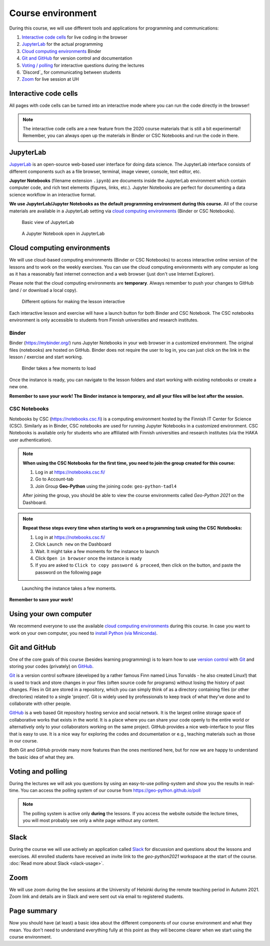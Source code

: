 Course environment
==================

During this course, we will use different tools and applications for programming and communications:

1. `Interactive code cells <#interactive-code-cells>`__ for live coding in the browser
2. `JupyterLab`_ for the actual programming
3. `Cloud computing environments`_ Binder
4. `Git and GitHub`_ for version control and documentation
5. `Voting / polling  <#voting-and-polling>`_ for interactive questions during the lectures
6. `Discord`_ for communicating between students
7. `Zoom`_ for live session at UH

Interactive code cells
----------------------

All pages with code cells can be turned into an interactive mode where you can run the code directly in the browser!

.. figure:: img/Thebe_launcher.png
   :alt: Activate Thebe that makes the page interactive

.. note::

    The interactive code cells are a new feature from the 2020 course materials that is still a bit experimental!
    Remember, you can always open up the materials in Binder or CSC Notebooks and run the code in there.

JupyterLab
----------

`JupyerLab <https://jupyterlab.readthedocs.io/en/stable/getting_started/overview.html>`__ is an open-source web-based user interface for doing data science.
The JupyterLab interface consists of different components such as a file browser, terminal, image viewer, console, text editor, etc.

**Jupyter Notebooks** (filename extension ``.ipynb``) are documents inside the JupyterLab environment which contain computer code, and rich text elements (figures, links, etc.).
Jupyter Notebooks are perfect for documenting a data science workflow in an interactive format.

**We use JupyterLab/Jupyter Notebooks as the default programming environment during this course.**
All of the course materials are available in a JupyterLab setting via `cloud computing environments`_ (Binder or CSC Notebooks).

.. figure:: img/Binder_launcher.png
   :alt: Binder Jupyter Notebook
   :width: 700px

   Basic view of JupyterLab

.. figure:: img/JupyterLab.png
   :alt: A Jupyter Notebook open in JupyterLab
   :width: 700px

   A Jupyter Notebook open in JupyterLab

Cloud computing environments
----------------------------

We will use cloud-based computing environments (Binder or CSC Notebooks) to access interactive online version of the lessons
and to work on the weekly exercises. You can use the cloud computing environments with any computer as long as it has a reasonably fast internet connection and a web browser (just don't use Internet Explorer).

Please note that the cloud computing environments are **temporary**. Always remember to push your changes to GitHub (and / or download a local copy).

.. figure:: img/launch-buttons.png
   :alt: Launch buttons
   :width: 700px

   Different options for making the lesson interactive

Each interactive lesson and exercise will have a launch button for both Binder and CSC Notebook.
The CSC notebooks environment is only accessible to students from Finnish universities and research institutes.

Binder
~~~~~~

Binder (https://mybinder.org/) runs Jupyter Notebooks in your web browser in a customized environment. The original files (notebooks) are hosted on GitHub.
Binder does not require the user to log in, you can just click on the link in the lesson / exercise and start working.

.. figure:: img/Binder_loading.png
   :alt: Binder loading
   :width: 700px

   Binder takes a few moments to load

Once the instance is ready, you can navigate to the lesson folders and start working with existing notebooks or create a new one.

**Remember to save your work! The Binder instance is temporary, and all your files will be lost after the session.**

CSC Notebooks
~~~~~~~~~~~~~

Notebooks by CSC (https://notebooks.csc.fi) is a computing environment hosted by the Finnish IT Center for Science (CSC). Similarly as in Binder, CSC notebooks are used for running Jupyter Notebooks in a customized environment.
CSC Notebooks is available only for students who are affiliated with Finnish universities and research institutes (via the HAKA user authentication).

.. note:: **When using the CSC Notebooks for the first time, you need to join the group created for this course:**

    1. Log in at https://notebooks.csc.fi/
    2. Go to Account-tab
    3. Join Group **Geo-Python** using the joining code: ``geo-python-tadl4``

    After joining the group, you should be able to view the course environments called `Geo-Python 2021` on the Dashboard.

.. figure:: img/CSC_join_group.png
   :alt: Join Group in CSC Notebooks

.. note:: **Repeat these steps every time when starting to work on a programming task using the CSC Notebooks:**

    1. Log in at https://notebooks.csc.fi/
    2. Click ``Launch new`` on the Dashboard
    3. Wait. It might take a few moments for the instance to launch
    4. Click ``Open in browser`` once the instance is ready
    5. If you are asked to ``Click to copy password & proceed``, then click on the button, and paste the password on the following page

.. figure:: img/CSC_launch_new.png
   :alt: Launch new Jupyter Lab instance

   Launching the instance takes a few moments.

**Remember to save your work!**

Using your own computer
-----------------------

We recommend everyone to use the available `cloud computing environments`_ during this course.
In case you want to work on your own computer, you need to `install Python (via Miniconda) <../../course-info/installing-miniconda.html>`_.

Git and GitHub
--------------

One of the core goals of this course (besides learning programming) is to learn how to use `version control <https://en.wikipedia.org/wiki/Version_control>`__ with `Git <https://en.wikipedia.org/wiki/Git_(software)>`__ and storing your codes (privately) on `GitHub <https://github.com/>`__.

`Git <https://en.wikipedia.org/wiki/Git_(software)>`__ is a version control software (developed by a rather famous Finn named Linus Torvalds - he also created Linux!) that is used to track and store changes in your files (often source code for programs) without losing the history of past changes.
Files in Git are stored in a repository, which you can simply think of as a directory containing files (or other directories) related to a single 'project'. Git is widely used by professionals to keep track of what they’ve done and to collaborate with other people.

`GitHub <https://github.com/>`__ is a web based Git repository hosting service and social network.
It is the largest online storage space of collaborative works that exists in the world.
It is a place where you can share your code openly to the entire world or alternatively only to your collaborators working on the same project.
GitHub provides a nice web-interface to your files that is easy to use.
It is a nice way for exploring the codes and documentation or e.g., teaching materials such as those in our course.

Both Git and GitHub provide many more features than the ones mentioned here, but for now we are happy to understand the basic idea of what they are.

Voting and polling
------------------

During the lectures we will ask you questions by using an easy-to-use polling-system and show you the results in real-time.
You can access the polling system of our course from `<https://geo-python.github.io/poll>`__

.. note::

    The polling system is active only **during** the lessons. If you access the website outside the lecture times, you
    will most probably see only a white page without any content.

Slack
-----

During the course we will use actively an application called `Slack <http://slack.com>`__ for discussion and questions about the lessons and exercises.
All enrolled students have received an invite link to the `geo-python2021` workspace at the start of the course.
:doc:`Read more about Slack  <slack-usage>`.

Zoom
------

We will use zoom during the live sessions at the University of Helsinki during the remote teaching period in Autumn 2021.
Zoom link and details are in Slack and were sent out via email to registered students.

Page summary
------------

Now you should have (at least) a basic idea about the different components of our course environment and what they mean.
You don't need to understand everything fully at this point as they will become clearer when we start using the course environment.